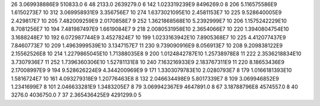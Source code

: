 26	3.069938886E9	510833.0	6
48	2133.0	2639279.0	6
142	1.023319239E9	8496269.0	8
206	5.116575586E9	1.6150273E7	10
312	3.069958931E9	3.356756E7	10
274	1.6373021095E10	2.4581153E7	10
225	9.528640005E9	2.429817E7	10
205	7.482009259E9	2.0170858E7	9
252	1.3621868568E10	5.2392999E7	10
206	1.1575242229E10	8.7081256E7	10
194	7.481987497E9	1.6619084E7	9
218	2.0080531958E10	2.3654066E7	10
220	1.3940804754E10	3.1688248E7	10
192	6.072987744E9	3.4527824E7	10
199	1.0233163942E10	7.8905368E7	10
225	4.412077437E9	7.8460773E7	10
209	1.4963999539E10	3.1347157E7	11
230	9.739090916E9	8.056913E7	10
208	9.209838122E9	2.15562526E8	10
214	1.2279865045E10	1.71388035E8	9
200	1.0124842787E10	1.25738978E8	11
222	2.3536218834E10	3.7307936E7	11
252	1.7396360306E10	1.52781131E8	10
240	7.163216933E9	2.183767311E9	11
220	8.18653436E9	2.17008997E9	9
194	9.528626224E9	4.344200969E9	9
171	1.3303079783E10	2.0280793E7	8
179	1.0166181393E10	1.5816724E7	10
161	4.093279318E9	1.20776463E8	8
132	2.046634498E9	5.8017339E7	8
109	3.069946852E9	1.2341699E7	8
101	2.046633281E9	1.3483205E7	8
79	3.069942367E9	4647891.0	8
67	3.18788796E8	4574557.0	8
40	3276.0	4036750.0	7
37	2.365436425E9	4291299.0	5
